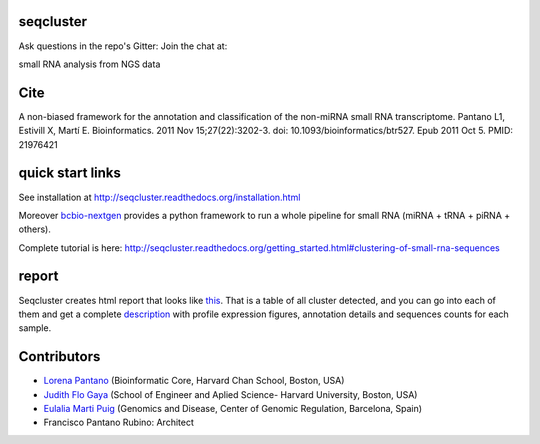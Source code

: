 seqcluster
---------

Ask questions in the repo's Gitter: Join the chat at:

.. image:: https://badges.gitter.im/Join%20Chat.svg
    :target: https://gitter.im/lpantano/seqcluster
    
small RNA analysis from NGS data

.. image:: https://travis-ci.org/lpantano/seqcluster.png?branch=master
    :target: https://travis-ci.org/lpantano/seqcluster

.. image:: https://badge.fury.io/py/seqcluster.svg
    :target: http://badge.fury.io/py/seqcluster


Cite
---------

A non-biased framework for the annotation and classification of the non-miRNA small RNA transcriptome.
Pantano L1, Estivill X, Martí E. Bioinformatics. 2011 Nov 15;27(22):3202-3. doi: 10.1093/bioinformatics/btr527. Epub 2011 Oct 5.
PMID: 21976421

quick start links
---------

See installation at http://seqcluster.readthedocs.org/installation.html

Moreover `bcbio-nextgen`_ provides 
a python framework to run a whole pipeline for small RNA (miRNA + tRNA + piRNA + others).

.. _bcbio-nextgen: https://bcbio-nextgen.readthedocs.org/en/latest/

Complete tutorial is here: http://seqcluster.readthedocs.org/getting_started.html#clustering-of-small-rna-sequences

report
---------

Seqcluster creates html report that looks like `this`_. That is a table of all cluster detected, and you 
can go into each of them and get a complete `description`_ with profile expression figures, annotation details and
sequences counts for each sample.

.. _this: https://rawgit.com/lpantano/seqcluster/master/data/examples_report/html/index.html
.. _description: https://rawgit.com/lpantano/seqcluster/master/data/examples_report/html/1/maps.html

Contributors
------------

* `Lorena Pantano  <https://github.com/lpantano>`_ (Bioinformatic Core, Harvard Chan School, Boston, USA)
* `Judith Flo Gaya <http://www.seas.harvard.edu/directory/jflo>`_ (School of Engineer and Aplied Science- Harvard University, Boston, USA)
* `Eulalia Marti Puig <http://www.crg.eu/en/group-members/eul%C3%A0lia-mart%C3%AD-puig>`_ (Genomics and Disease, Center of Genomic Regulation, Barcelona, Spain)
* Francisco Pantano Rubino: Architect

.. image:: https://d2weczhvl823v0.cloudfront.net/lpantano/seqcluster/trend.png
   :alt: Bitdeli badge
   :target: https://bitdeli.com/free

